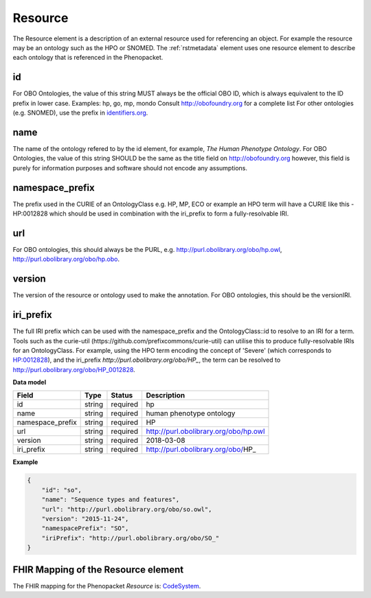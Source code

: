 .. _rstresource:

========
Resource
========


The Resource element is a description of an external resource used for referencing an object. For example the
resource may be an ontology such as the HPO or SNOMED. The :ref:`rstmetadata` element uses one resource
element to describe each ontology that is referenced in the Phenopacket.

id
~~
For OBO Ontologies, the value of this string MUST always be the official
OBO ID, which is always equivalent to the ID prefix in lower case.
Examples: hp, go, mp, mondo
Consult http://obofoundry.org for a complete list
For other ontologies (e.g. SNOMED), use the prefix in `identifiers.org <http://identifiers.org/>`_.

name
~~~~
The name of the ontology refered to by the id element, for example, `The Human Phenotype Ontology`.
For OBO Ontologies, the value of this string SHOULD be the same as the title
field on http://obofoundry.org
however, this field is purely for information purposes and software
should not encode any assumptions.

namespace_prefix
~~~~~~~~~~~~~~~~
The prefix used in the CURIE of an OntologyClass e.g. HP, MP, ECO
or example an HPO term will have a CURIE like this - HP:0012828 which should be used in combination with
the iri_prefix to form a fully-resolvable IRI.

url
~~~
For OBO ontologies, this should always be the PURL, e.g.
http://purl.obolibrary.org/obo/hp.owl, http://purl.obolibrary.org/obo/hp.obo.

version
~~~~~~~
The version of the resource or ontology used to make the annotation.
For OBO ontologies, this should be the versionIRI.


iri_prefix
~~~~~~~~~~

The full IRI prefix which can be used with the namespace_prefix and the OntologyClass::id to resolve to an IRI for a
term. Tools such as the curie-util (https://github.com/prefixcommons/curie-util) can utilise this to produce
fully-resolvable IRIs for an OntologyClass.
For example, using the HPO term encoding the concept of 'Severe' (which corresponds to
`HP:0012828 <https://hpo.jax.org/app/browse/term/HP:0012828>`_), and the iri_prefix
`http://purl.obolibrary.org/obo/HP_`, the term can
be resolved to http://purl.obolibrary.org/obo/HP_0012828.


**Data model**

.. csv-table::
   :header: Field, Type, Status, Description

   id, string, required, hp
   name, string, required, human phenotype ontology
   namespace_prefix, string, required, HP
   url, string, required, http://purl.obolibrary.org/obo/hp.owl
   version, string, required, 2018-03-08
   iri_prefix, string, required, http://purl.obolibrary.org/obo/HP_

**Example**

.. code-block:: json

  {
      "id": "so",
      "name": "Sequence types and features",
      "url": "http://purl.obolibrary.org/obo/so.owl",
      "version": "2015-11-24",
      "namespacePrefix": "SO",
      "iriPrefix": "http://purl.obolibrary.org/obo/SO_"
  }


FHIR Mapping of the Resource element
~~~~~~~~~~~~~~~~~~~~~~~~~~~~~~~~~~~~~
The FHIR mapping for the Phenopacket `Resource` is: `CodeSystem <http://www.hl7.org/fhir/codesystem.html>`_.
